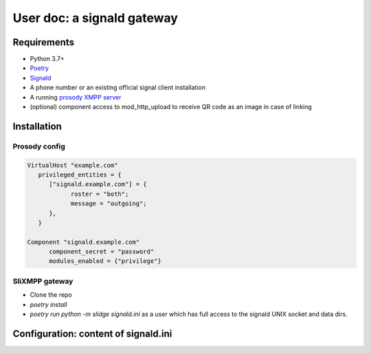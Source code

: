 User doc: a signald gateway
===========================

Requirements
------------

- Python 3.7+
- `Poetry <https://python-poetry.org/>`_
- `Signald <https://gitlab.com/signald/signald>`_
- A phone number or an existing official signal client installation
- A running `prosody XMPP server <https://prosody.im/>`_
- (optional) component access to mod_http_upload to receive QR code as an image in case of linking

Installation
------------

Prosody config
**************

.. code-block:: lua

   VirtualHost "example.com"
      privileged_entities = {
         ["signald.example.com"] = {
               roster = "both";
               message = "outgoing";
         },
      }

   Component "signald.example.com"
         component_secret = "password"
         modules_enabled = {"privilege"}


SliXMPP gateway
***************

- Clone the repo
- `poetry install`
- `poetry run python -m slidge signald.ini` as a user which has full access to the signald UNIX socket and data dirs.

.. _configuration example:

Configuration: content of signald.ini
-------------------------------------

.. literalinclude :: ../../../confs/signald.ini
